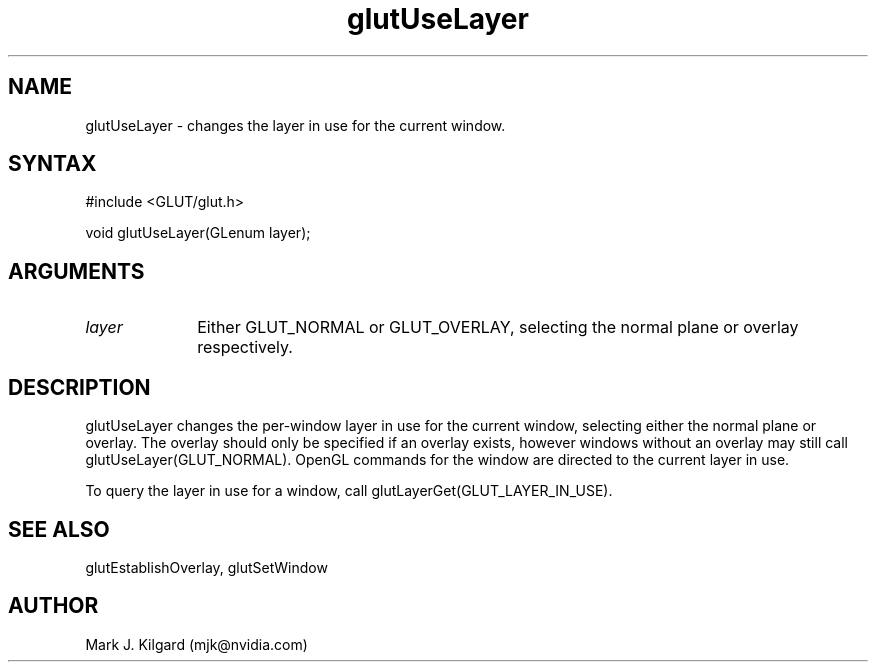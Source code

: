 .\"
.\" Copyright (c) Mark J. Kilgard, 1996.
.\"
.TH glutUseLayer 3GLUT "3.7" "GLUT" "GLUT"
.SH NAME
glutUseLayer - changes the layer in use for the current window. 
.SH SYNTAX
.nf
#include <GLUT/glut.h>
.LP
void glutUseLayer(GLenum layer);
.fi
.SH ARGUMENTS
.IP \fIlayer\fP 1i
Either GLUT_NORMAL or GLUT_OVERLAY, selecting the normal
plane or overlay respectively. 
.SH DESCRIPTION
glutUseLayer changes the per-window layer in use for the current
window, selecting either the normal plane or overlay. The overlay should
only be specified if an overlay exists, however windows without an
overlay may still call glutUseLayer(GLUT_NORMAL). OpenGL
commands for the window are directed to the current layer in use. 

To query the layer in use for a window, call
glutLayerGet(GLUT_LAYER_IN_USE). 
.SH SEE ALSO
glutEstablishOverlay, glutSetWindow
.SH AUTHOR
Mark J. Kilgard (mjk@nvidia.com)
